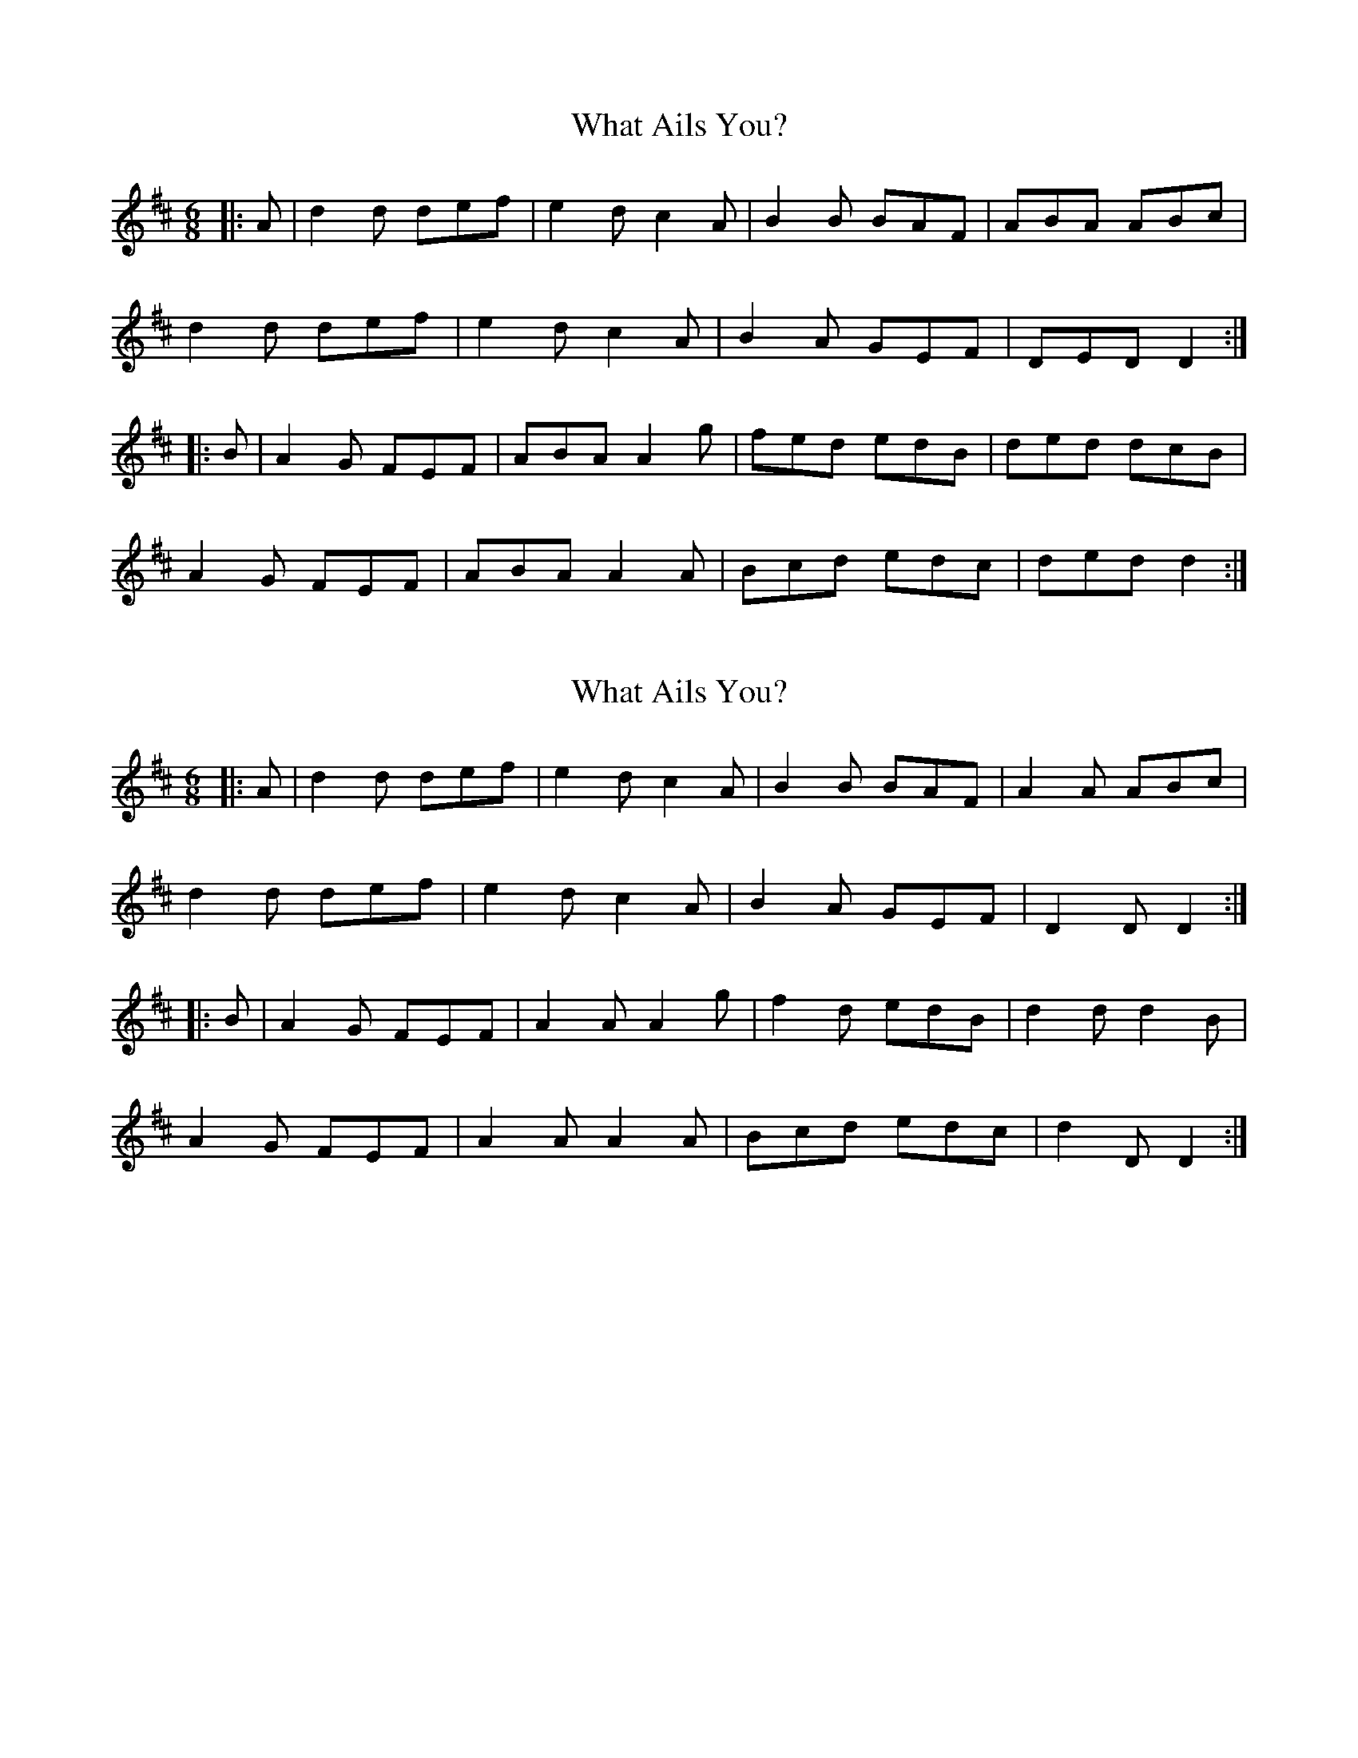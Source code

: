 X: 1
T: What Ails You?
Z: ceolachan
S: https://thesession.org/tunes/12940#setting22181
R: jig
M: 6/8
L: 1/8
K: Dmaj
|: A |d2 d def | e2 d c2 A | B2 B BAF | ABA ABc |
d2 d def | e2 d c2 A | B2 A GEF | DED D2 :|
|: B |A2 G FEF | ABA A2 g | fed edB | ded dcB |
A2 G FEF | ABA A2 A | Bcd edc | ded d2 :|
X: 2
T: What Ails You?
Z: ceolachan
S: https://thesession.org/tunes/12940#setting22182
R: jig
M: 6/8
L: 1/8
K: Dmaj
|: A |d2 d def | e2 d c2 A | B2 B BAF | A2 A ABc |
d2 d def | e2 d c2 A | B2 A GEF | D2 D D2 :|
|: B |A2 G FEF | A2 A A2 g | f2 d edB | d2 d d2 B |
A2 G FEF | A2 A A2 A | Bcd edc | d2 D D2 :|

